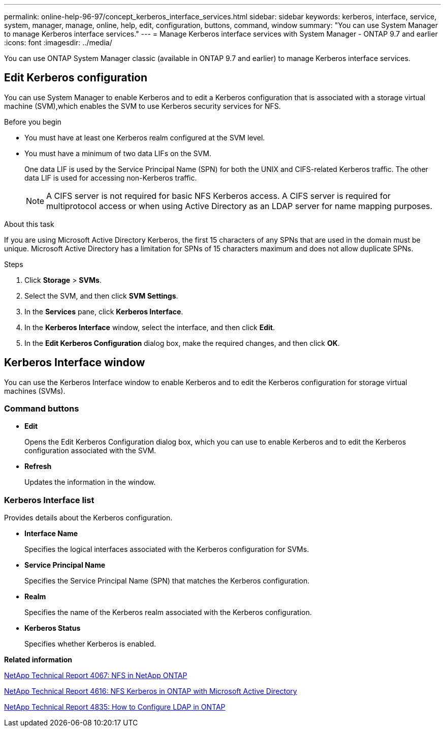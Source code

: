 ---
permalink: online-help-96-97/concept_kerberos_interface_services.html
sidebar: sidebar
keywords: kerberos, interface, service, system, manager, manage, online, help, edit, configuration, buttons, command, window
summary: "You can use System Manager to manage Kerberos interface services."
---
= Manage Kerberos interface services with System Manager - ONTAP 9.7 and earlier
:icons: font
:imagesdir: ../media/

[.lead]
You can use ONTAP System Manager classic (available in ONTAP 9.7 and earlier) to manage Kerberos interface services.

== Edit Kerberos configuration

You can use System Manager to enable Kerberos and to edit a Kerberos configuration that is associated with a storage virtual machine (SVM),which enables the SVM to use Kerberos security services for NFS.

.Before you begin

* You must have at least one Kerberos realm configured at the SVM level.
* You must have a minimum of two data LIFs on the SVM.
+
One data LIF is used by the Service Principal Name (SPN) for both the UNIX and CIFS-related Kerberos traffic. The other data LIF is used for accessing non-Kerberos traffic.
+
[NOTE]
====
A CIFS server is not required for basic NFS Kerberos access. A CIFS server is required for multiprotocol access or when using Active Directory as an LDAP server for name mapping purposes.
====

.About this task

If you are using Microsoft Active Directory Kerberos, the first 15 characters of any SPNs that are used in the domain must be unique. Microsoft Active Directory has a limitation for SPNs of 15 characters maximum and does not allow duplicate SPNs.

.Steps

. Click *Storage* > *SVMs*.
. Select the SVM, and then click *SVM Settings*.
. In the *Services* pane, click *Kerberos Interface*.
. In the *Kerberos Interface* window, select the interface, and then click *Edit*.
. In the *Edit Kerberos Configuration* dialog box, make the required changes, and then click *OK*.

== Kerberos Interface window

You can use the Kerberos Interface window to enable Kerberos and to edit the Kerberos configuration for storage virtual machines (SVMs).

=== Command buttons

* *Edit*
+
Opens the Edit Kerberos Configuration dialog box, which you can use to enable Kerberos and to edit the Kerberos configuration associated with the SVM.

* *Refresh*
+
Updates the information in the window.

=== Kerberos Interface list

Provides details about the Kerberos configuration.

* *Interface Name*
+
Specifies the logical interfaces associated with the Kerberos configuration for SVMs.

* *Service Principal Name*
+
Specifies the Service Principal Name (SPN) that matches the Kerberos configuration.

* *Realm*
+
Specifies the name of the Kerberos realm associated with the Kerberos configuration.

* *Kerberos Status*
+
Specifies whether Kerberos is enabled.

*Related information*

link:https://www.netapp.com/pdf.html?item=/media/10720-tr-4067.pdf[NetApp Technical Report 4067: NFS in NetApp ONTAP^]

link:https://www.netapp.com/pdf.html?item=/media/19384-tr-4616.pdf[NetApp Technical Report 4616: NFS Kerberos in ONTAP with Microsoft Active Directory^]

link:https://www.netapp.com/pdf.html?item=/media/19423-tr-4835.pdf[NetApp Technical Report 4835: How to Configure LDAP in ONTAP^]

// 2021-12-21, Created by Aoife, sm-classic rework
